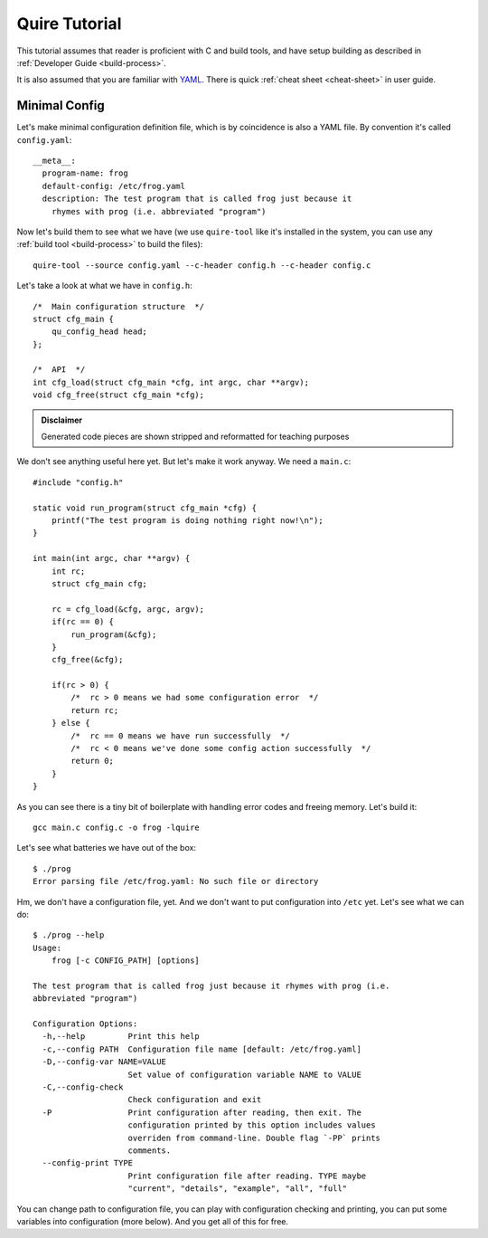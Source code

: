 ==============
Quire Tutorial
==============

This tutorial assumes that reader is proficient with C and build tools,
and have setup building as described in :ref:`Developer Guide <build-process>`.

It is also assumed that you are familiar with YAML_. There is quick
:ref:`cheat sheet <cheat-sheet>` in user guide.


Minimal Config
==============

Let's make minimal configuration definition file, which is by coincidence is
also a YAML file. By convention it's called ``config.yaml``::

    __meta__:
      program-name: frog
      default-config: /etc/frog.yaml
      description: The test program that is called frog just because it
        rhymes with prog (i.e. abbreviated "program")

Now let's build them to see what we have (we use ``quire-tool`` like it's
installed in the system, you can use any :ref:`build tool <build-process>`
to build the files)::

    quire-tool --source config.yaml --c-header config.h --c-header config.c

Let's take a look at what we have in ``config.h``::

    /*  Main configuration structure  */
    struct cfg_main {
        qu_config_head head;
    };

    /*  API  */
    int cfg_load(struct cfg_main *cfg, int argc, char **argv);
    void cfg_free(struct cfg_main *cfg);

.. admonition:: Disclaimer

   Generated code pieces are shown stripped and reformatted for teaching
   purposes


We don't see anything useful here yet. But let's make it work anyway. We need
a ``main.c``::

    #include "config.h"

    static void run_program(struct cfg_main *cfg) {
        printf("The test program is doing nothing right now!\n");
    }

    int main(int argc, char **argv) {
        int rc;
        struct cfg_main cfg;

        rc = cfg_load(&cfg, argc, argv);
        if(rc == 0) {
            run_program(&cfg);
        }
        cfg_free(&cfg);

        if(rc > 0) {
            /*  rc > 0 means we had some configuration error  */
            return rc;
        } else {
            /*  rc == 0 means we have run successfully  */
            /*  rc < 0 means we've done some config action successfully  */
            return 0;
        }
    }

As you can see there is a tiny bit of boilerplate with handling error codes
and freeing memory. Let's build it::

    gcc main.c config.c -o frog -lquire

Let's see what batteries we have out of the box::

    $ ./prog
    Error parsing file /etc/frog.yaml: No such file or directory

Hm, we don't have a configuration file, yet. And we don't want to put
configuration into ``/etc`` yet. Let's see what we can do::

    $ ./prog --help
    Usage:
        frog [-c CONFIG_PATH] [options]

    The test program that is called frog just because it rhymes with prog (i.e.
    abbreviated "program")

    Configuration Options:
      -h,--help         Print this help
      -c,--config PATH  Configuration file name [default: /etc/frog.yaml]
      -D,--config-var NAME=VALUE
                        Set value of configuration variable NAME to VALUE
      -C,--config-check
                        Check configuration and exit
      -P                Print configuration after reading, then exit. The
                        configuration printed by this option includes values
                        overriden from command-line. Double flag `-PP` prints
                        comments.
      --config-print TYPE
                        Print configuration file after reading. TYPE maybe
                        "current", "details", "example", "all", "full"

You can change path to configuration file, you can play with configuration
checking and printing, you can put some variables into configuration (more
below). And you get all of this for free.

.. _YAML: http://yaml.org

